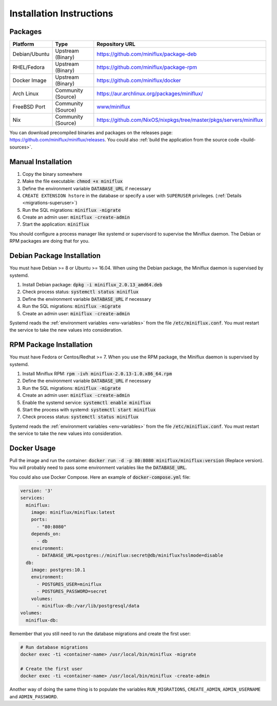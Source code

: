 Installation Instructions
=========================

Packages
--------

+----------------+---------------------+--------------------------------------------------------------------------+
| Platform       |  Type               |  Repository URL                                                          |
+================+=====================+==========================================================================+
| Debian/Ubuntu  |  Upstream (Binary)  |  `<https://github.com/miniflux/package-deb>`_                            |
+----------------+---------------------+--------------------------------------------------------------------------+
| RHEL/Fedora    |  Upstream (Binary)  |  `<https://github.com/miniflux/package-rpm>`_                            |
+----------------+---------------------+--------------------------------------------------------------------------+
| Docker Image   |  Upstream (Binary)  |  `<https://github.com/miniflux/docker>`_                                 |
+----------------+---------------------+--------------------------------------------------------------------------+
| Arch Linux     |  Community (Source) |  `<https://aur.archlinux.org/packages/miniflux/>`_                       |
+----------------+---------------------+--------------------------------------------------------------------------+
| FreeBSD Port   |  Community (Source) |  `www/miniflux <https://svnweb.freebsd.org/ports/head/www/miniflux/>`_   |
+----------------+---------------------+--------------------------------------------------------------------------+
| Nix            |  Community (Source) |  `<https://github.com/NixOS/nixpkgs/tree/master/pkgs/servers/miniflux>`_ |
+----------------+---------------------+--------------------------------------------------------------------------+

You can download precompiled binaries and packages on the releases page: `<https://github.com/miniflux/miniflux/releases>`_.
You could also :ref:`build the application from the source code <build-sources>`.

Manual Installation
-------------------

1. Copy the binary somewhere
2. Make the file executable: :code:`chmod +x miniflux`
3. Define the environment variable :code:`DATABASE_URL` if necessary
4. ``CREATE EXTENSION hstore`` in the database or specify a user with ``SUPERUSER`` privileges. (:ref:`Details <migrations-superuser>`)
5. Run the SQL migrations: :code:`miniflux -migrate`
6. Create an admin user: :code:`miniflux -create-admin`
7. Start the application: :code:`miniflux`

You should configure a process manager like systemd or supervisord to supervise the Miniflux daemon.
The Debian or RPM packages are doing that for you.

Debian Package Installation
---------------------------

You must have Debian >= 8 or Ubuntu >= 16.04.
When using the Debian package, the Miniflux daemon is supervised by systemd.

1. Install Debian package: :code:`dpkg -i miniflux_2.0.13_amd64.deb`
2. Check process status: :code:`systemctl status miniflux`
3. Define the environment variable :code:`DATABASE_URL` if necessary
4. Run the SQL migrations: :code:`miniflux -migrate`
5. Create an admin user: :code:`miniflux -create-admin`

Systemd reads the :ref:`environment variables <env-variables>` from the file :code:`/etc/miniflux.conf`.
You must restart the service to take the new values into consideration.

RPM Package Installation
------------------------

You must have Fedora or Centos/Redhat >= 7.
When you use the RPM package, the Miniflux daemon is supervised by systemd.

1. Install Miniflux RPM: :code:`rpm -ivh miniflux-2.0.13-1.0.x86_64.rpm`
2. Define the environment variable :code:`DATABASE_URL` if necessary
3. Run the SQL migrations: :code:`miniflux -migrate`
4. Create an admin user: :code:`miniflux -create-admin`
5. Enable the systemd service: :code:`systemctl enable miniflux`
6. Start the process with systemd: :code:`systemctl start miniflux`
7. Check process status: :code:`systemctl status miniflux`

Systemd reads the :ref:`environment variables <env-variables>` from the file :code:`/etc/miniflux.conf`.
You must restart the service to take the new values into consideration.

Docker Usage
------------

Pull the image and run the container: :code:`docker run -d -p 80:8080 miniflux/miniflux:version` (Replace version).
You will probably need to pass some environment variables like the :code:`DATABASE_URL`.

You could also use Docker Compose. Here an example of :code:`docker-compose.yml` file:

.. code:: yaml

    version: '3'
    services:
      miniflux:
        image: miniflux/miniflux:latest
        ports:
          - "80:8080"
        depends_on:
          - db
        environment:
          - DATABASE_URL=postgres://miniflux:secret@db/miniflux?sslmode=disable
      db:
        image: postgres:10.1
        environment:
          - POSTGRES_USER=miniflux
          - POSTGRES_PASSWORD=secret
        volumes:
          - miniflux-db:/var/lib/postgresql/data
    volumes:
      miniflux-db:


Remember that you still need to run the database migrations and create the first user:

.. code:: bash

    # Run database migrations
    docker exec -ti <container-name> /usr/local/bin/miniflux -migrate

    # Create the first user
    docker exec -ti <container-name> /usr/local/bin/miniflux -create-admin

Another way of doing the same thing is to populate the variables ``RUN_MIGRATIONS``, ``CREATE_ADMIN``, ``ADMIN_USERNAME`` and ``ADMIN_PASSWORD``.
